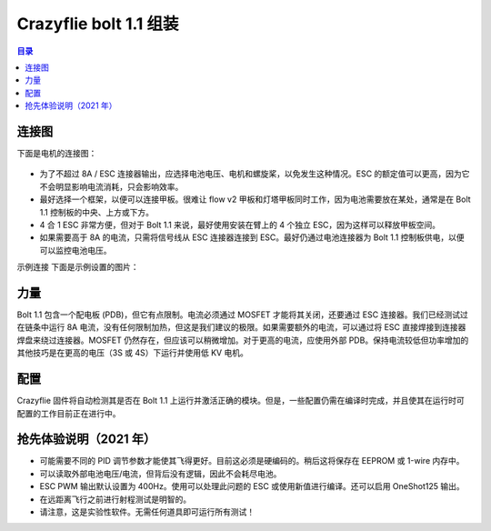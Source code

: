 Crazyflie bolt 1.1 组装
==========================

.. contents:: 目录
    :depth: 2
    :local:
    
连接图
------

下面是电机的连接图：

.. figure:: ../../../_static/products/crazyflie-bolt-1_1/datasheet/crazyflie-bolt_1_1-wiring.png
   :align: center
   :alt: crazyflie-overview
   :figclass: align-center

- 为了不超过 8A / ESC 连接器输出，应选择电池电压、电机和螺旋桨，以免发生这种情况。ESC 的额定值可以更高，因为它不会明显影响电流消耗，只会影响效率。
- 最好选择一个框架，以便可以连接甲板。很难让 flow v2 甲板和灯塔甲板同时工作，因为电池需要放在某处，通常是在 Bolt 1.1 控制板的中央、上方或下方。
- 4 合 1 ESC 非常方便，但对于 Bolt 1.1 来说，最好使用安装在臂上的 4 个独立 ESC，因为这样可以释放甲板空间。
- 如果需要高于 8A 的电流，只需将信号线从 ESC 连接器连接到 ESC。最好仍通过电池连接器为 Bolt 1.1 控制板供电，以便可以监控电池电压。


示例连接
下面是示例设置的图片：

.. figure:: ../../../_static/products/crazyflie-bolt-1_1/datasheet/crazyflie-bolt_1_1-wiring-example.png
   :align: center
   :alt: crazyflie-overview
   :figclass: align-center

力量
------
Bolt 1.1 包含一个配电板 (PDB)，但它有点限制。电流必须通过 MOSFET 才能将其关闭，还要通过 ESC 连接器。我们已经测试过在链条中运行 8A 电流，没有任何限制加热，但这是我们建议的极限。如果需要额外的电流，可以通过将 ESC 直接焊接到连接器焊盘来绕过连接器。MOSFET 仍然存在，但应该可以稍微增加。对于更高的电流，应使用外部 PDB。保持电流较低但功率增加的其他技巧是在更高的电压（3S 或 4S）下运行并使用低 KV 电机。

配置
----

Crazyflie 固件将自动检测其是否在 Bolt 1.1 上运行并激活正确的模块。但是，一些配置仍需在编译时完成，并且使其在运行时可配置的工作目前正在进行中。

抢先体验说明（2021 年）
---------------------

- 可能需要不同的 PID 调节参数才能使其飞得更好。目前这必须是硬编码的。稍后这将保存在 EEPROM 或 1-wire 内存中。
- 可以读取外部电池电压/电流，但背后没有逻辑，因此不会耗尽电池。
- ESC PWM 输出默认设置为 400Hz。使用可以处理此问题的 ESC 或使用新值进行编译。还可以启用 OneShot125 输出。
- 在远距离飞行之前进行射程测试是明智的。
- 请注意，这是实验性软件。无需任何道具即可运行所有测试！